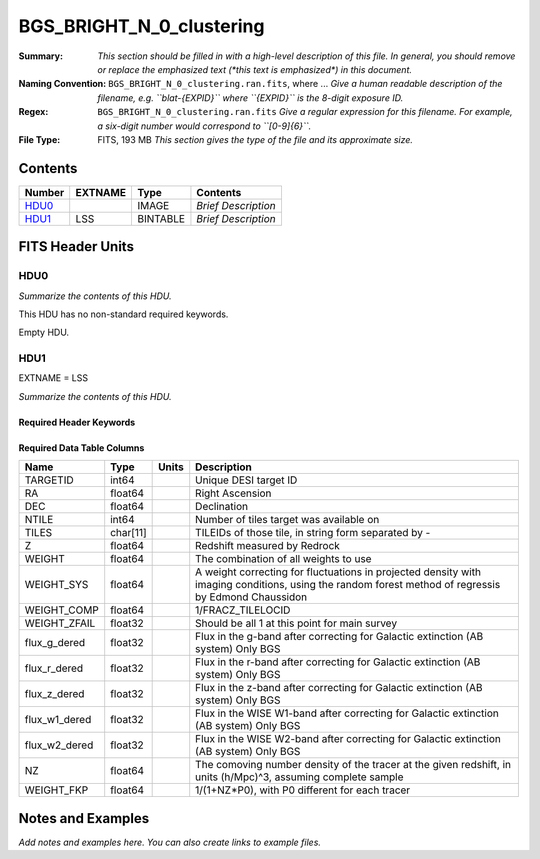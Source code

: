 =========================
BGS_BRIGHT_N_0_clustering
=========================

:Summary: *This section should be filled in with a high-level description of
    this file. In general, you should remove or replace the emphasized text
    (\*this text is emphasized\*) in this document.*
:Naming Convention: ``BGS_BRIGHT_N_0_clustering.ran.fits``, where ... *Give a human readable
    description of the filename, e.g. ``blat-{EXPID}`` where ``{EXPID}``
    is the 8-digit exposure ID.*
:Regex: ``BGS_BRIGHT_N_0_clustering.ran.fits`` *Give a regular expression for this filename.
    For example, a six-digit number would correspond to ``[0-9]{6}``.*
:File Type: FITS, 193 MB  *This section gives the type of the file
    and its approximate size.*

Contents
========

====== ======= ======== ===================
Number EXTNAME Type     Contents
====== ======= ======== ===================
HDU0_          IMAGE    *Brief Description*
HDU1_  LSS     BINTABLE *Brief Description*
====== ======= ======== ===================


FITS Header Units
=================

HDU0
----

*Summarize the contents of this HDU.*

This HDU has no non-standard required keywords.

Empty HDU.

HDU1
----

EXTNAME = LSS

*Summarize the contents of this HDU.*

Required Header Keywords
~~~~~~~~~~~~~~~~~~~~~~~~

.. collapse:: Required Header Keywords Table

    .. rst-class:: keywords

    ====== ============= ==== =======================
    KEY    Example Value Type Comment
    ====== ============= ==== =======================
    NAXIS1 115           int  width of table in bytes
    NAXIS2 1763774       int  number of rows in table
    ====== ============= ==== =======================

Required Data Table Columns
~~~~~~~~~~~~~~~~~~~~~~~~~~~

.. rst-class:: columns

============= ======== ===== ===================================================================================================================================================
Name          Type     Units Description
============= ======== ===== ===================================================================================================================================================
TARGETID      int64          Unique DESI target ID
RA            float64        Right Ascension
DEC           float64        Declination
NTILE         int64          Number of tiles target was available on
TILES         char[11]       TILEIDs of those tile, in string form separated by -
Z             float64        Redshift measured by Redrock
WEIGHT        float64        The combination of all weights to use
WEIGHT_SYS    float64        A weight correcting for fluctuations in projected density with imaging conditions, using the random forest method of regressis by Edmond Chaussidon
WEIGHT_COMP   float64        1/FRACZ_TILELOCID
WEIGHT_ZFAIL  float32        Should be all 1 at this point for main survey
flux_g_dered  float32        Flux in the g-band after correcting for Galactic extinction (AB system) Only BGS
flux_r_dered  float32        Flux in the r-band after correcting for Galactic extinction (AB system) Only BGS
flux_z_dered  float32        Flux in the z-band after correcting for Galactic extinction (AB system) Only BGS
flux_w1_dered float32        Flux in the WISE W1-band after correcting for Galactic extinction (AB system) Only BGS
flux_w2_dered float32        Flux in the WISE W2-band after correcting for Galactic extinction (AB system) Only BGS
NZ            float64        The comoving number density of the tracer at the given redshift, in units (h/Mpc)^3, assuming complete sample
WEIGHT_FKP    float64        1/(1+NZ*P0), with P0 different for each tracer
============= ======== ===== ===================================================================================================================================================


Notes and Examples
==================

*Add notes and examples here.  You can also create links to example files.*
